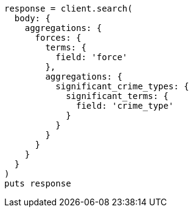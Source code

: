 [source, ruby]
----
response = client.search(
  body: {
    aggregations: {
      forces: {
        terms: {
          field: 'force'
        },
        aggregations: {
          significant_crime_types: {
            significant_terms: {
              field: 'crime_type'
            }
          }
        }
      }
    }
  }
)
puts response
----
